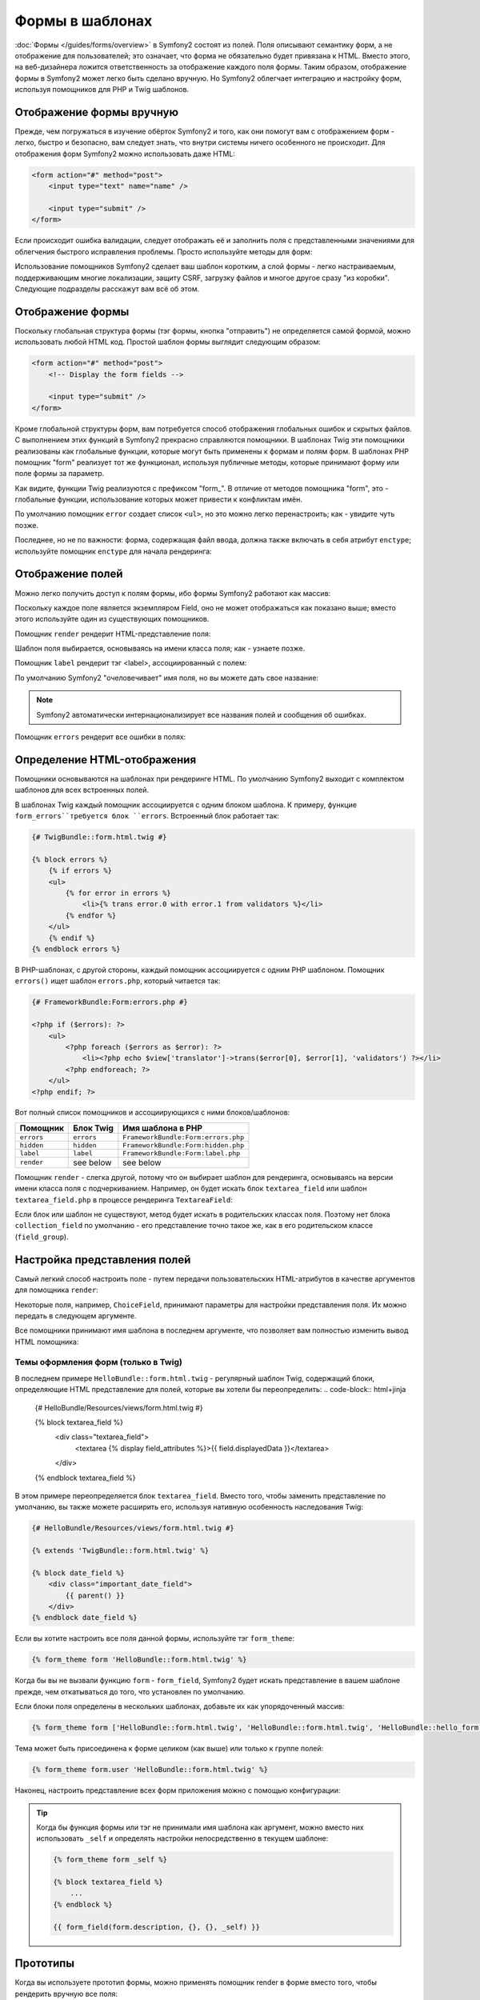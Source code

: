 .. index::
   pair: Forms; View

Формы в шаблонах
================

:doc:`Формы </guides/forms/overview>` в Symfony2 состоят из полей. Поля описывают семантику форм, а не отображение для пользователей; это означает, что форма не обязательно будет привязана к HTML. Вместо этого, на веб-дизайнера ложится ответственность за отображение каждого поля формы. Таким образом, отображение формы в Symfony2 может легко быть сделано вручную. Но Symfony2 облегчает интеграцию и настройку форм, используя помощников для PHP и Twig шаблонов.


Отображение формы вручную
-------------------------
Прежде, чем погружаться в изучение обёрток Symfony2 и того, как они помогут вам с отображением форм - легко, быстро и безопасно, вам следует знать, что внутри системы ничего особенного не происходит. Для отображения форм Symfony2 можно использовать даже HTML:

.. code-block:: html

    <form action="#" method="post">
        <input type="text" name="name" />

        <input type="submit" />
    </form>

Если происходит ошибка валидации, следует отображать её и заполнить поля с представленными значениями для облегчения быстрого исправления проблемы. Просто используйте методы для форм:

.. configuration-block::

    .. code-block:: html+jinja

        <form action="#" method="post">
            <ul>
                {% for error in form.name.errors %}
                    <li>{{ error.0 }}</li>
                {% endfor %}
            </ul>
            <input type="text" name="name" value="{{ form.name.data }}" />

            <input type="submit" />
        </form>

    .. code-block:: html+php

        <form action="#" method="post">
            <ul>
                <?php foreach ($form['name']->getErrors() as $error): ?>
                    <li><?php echo $error[0] ?></li>
                <?php endforeach; ?>
            </ul>
            <input type="text" name="name" value="<?php $form['name']->getData() ?>" />

            <input type="submit" />
        </form>

Использование помощников Symfony2 сделает ваш шаблон коротким, а слой формы - легко настраиваемым, поддерживающим многие локализации, защиту CSRF, загрузку файлов и многое другое сразу "из коробки". Следующие подразделы расскажут вам всё об этом.

Отображение формы
-----------------

Поскольку глобальная структура формы (тэг формы, кнопка "отправить") не определяется самой формой, можно использовать любой HTML код. Простой шаблон формы выглядит следующим образом: 

.. code-block:: html

    <form action="#" method="post">
        <!-- Display the form fields -->

        <input type="submit" />
    </form>

Кроме глобальной структуры форм, вам потребуется способ отображения глобальных ошибок и скрытых файлов. С выполнением этих функций в Symfony2 прекрасно справляются помощники. В шаблонах Twig эти помощники реализованы как глобальные функции, которые могут быть применены к формам и полям форм. В шаблонах PHP помощник "form" реализует тот же функционал, используя публичные методы, которые принимают форму или поле формы за параметр. 

.. configuration-block::

    .. code-block:: html+jinja

        <form action="#" method="post">
            {{ form_errors(form) }}

            <!-- Display the form fields -->

            {{ form_hidden(form) }}
            <input type="submit" />
        </form>

    .. code-block:: html+php

        <form action="#" method="post">
            <?php echo $view['form']->errors($form) ?>

            <!-- Display the form fields -->

            <?php echo $view['form']->hidden($form) ?>

            <input type="submit" />
        </form>

.. Примечание::

Как видите, функции Twig реализуются с префиксом "form\_". В отличие от методов помощника "form", это - глобальные функции, использование которых может привести к конфликтам имён.

.. Совет::
По умолчанию помощник ``error`` создает список ``<ul>``, но это можно легко перенастроить; как - увидите чуть позже.

Последнее, но не по важности: форма, содержащая файл ввода, должна также включать в себя атрибут ``enctype``; используйте помощник ``enctype`` для начала рендеринга:

.. configuration-block::

    .. code-block:: html+jinja

        <form action="#" {{ form_enctype(form) }} method="post">

    .. code-block:: html+php

        <form action="#" <?php echo $view['form']->enctype($form) ?> method="post">

Отображение полей
-----------------
Можно легко получить доступ к полям формы, ибо формы Symfony2 работают как массив:

.. configuration-block::

    .. code-block:: html+jinja

        {{ form.title }}

        {# access a field (first_name) nested in a group (user) #}
        {{ form.user.first_name }}

    .. code-block:: html+php

        <?php $form['title'] ?>

        <!-- access a field (first_name) nested in a group (user) -->
        <?php $form['user']['first_name'] ?>

Поскольку каждое поле является экземпляром Field, оно не может отображаться как показано выше; вместо этого используйте один из существующих помощников.

Помощник ``render`` рендерит HTML-представление поля:

.. configuration-block::

    .. code-block:: jinja

        {{ form_field(form.title) }}

    .. code-block:: html+php

        <?php echo $view['form']->render($form['title']) ?>

.. Примечание::
Шаблон поля выбирается, основываясь на имени класса поля; как - узнаете позже.

Помощник ``label`` рендерит тэг <label>, ассоциированный с полем:

.. configuration-block::

    .. code-block:: jinja

        {{ form_label(form.title) }}

    .. code-block:: html+php

        <?php echo $view['form']->label($form['title']) ?>

По умолчанию Symfony2 "очеловечивает" имя поля, но вы можете дать свое название:

.. configuration-block::

    .. code-block:: jinja

        {{ form_label(form.title, 'Give me a title') }}

    .. code-block:: html+php

        <?php echo $view['form']->label($form['title'], 'Give me a title') ?>

.. note::
    Symfony2 автоматически интернационализирует все названия полей и сообщения об ошибках.

Помощник ``errors`` рендерит все ошибки в полях:

.. configuration-block::

    .. code-block:: jinja

        {{ form_errors(form.title) }}

    .. code-block:: html+php

        <?php echo $view['form']->errors($form['title']) ?>


Определение HTML-отображения
----------------------------

Помощники основываются на шаблонах при рендеринге HTML. По умолчанию Symfony2 выходит с комплектом шаблонов для всех встроенных полей.

В шаблонах Twig каждый помощник ассоциируется с одним блоком шаблона. К примеру, функцие ``form_errors``требуется блок ``errors``. Встроенный блок работает так:

.. code-block:: html+jinja

    {# TwigBundle::form.html.twig #}

    {% block errors %}
        {% if errors %}
        <ul>
            {% for error in errors %}
                <li>{% trans error.0 with error.1 from validators %}</li>
            {% endfor %}
        </ul>
        {% endif %}
    {% endblock errors %}

В PHP-шаблонах, с другой стороны, каждый помощник ассоциируется с одним PHP шаблоном. Помощник ``errors()`` ищет шаблон ``errors.php``, который читается так: 

.. code-block:: html+php

    {# FrameworkBundle:Form:errors.php #}

    <?php if ($errors): ?>
        <ul>
            <?php foreach ($errors as $error): ?>
                <li><?php echo $view['translator']->trans($error[0], $error[1], 'validators') ?></li>
            <?php endforeach; ?>
        </ul>
    <?php endif; ?>

Вот полный список помощников и ассоциирующихся с ними блоков/шаблонов:

========== ================== ==================
Помощник     Блок Twig         Имя шаблона в PHP 
========== ================== ==================
``errors`` ``errors``         ``FrameworkBundle:Form:errors.php``
``hidden`` ``hidden``         ``FrameworkBundle:Form:hidden.php``
``label``  ``label``          ``FrameworkBundle:Form:label.php``
``render`` see below          see below
========== ================== ==================

Помощник ``render`` - слегка другой, потому что он выбирает шаблон для рендеринга, основываясь на версии имени класса поля с подчеркиванием. Например, он будет искать блок ``textarea_field`` или шаблон ``textarea_field.php`` в процессе рендеринга ``TextareaField``:

.. configuration-block::

    .. code-block:: html+jinja

        {# TwigBundle::form.html.twig #}

        {% block textarea_field %}
            <textarea {% display field_attributes %}>{{ field.displayedData }}</textarea>
        {% endblock textarea_field %}

    .. code-block:: html+php

        <!-- FrameworkBundle:Form:textarea_field.php -->
        <textarea id="<?php echo $field->getId() ?>" name="<?php echo $field->getName() ?>" <?php if ($field->isDisabled()): ?>disabled="disabled"<?php endif ?>>
            <?php echo $view->escape($field->getDisplayedData()) ?>
        </textarea>
Если блок или шаблон не существуют, метод будет искать в родительских классах поля. Поэтому нет блока ``collection_field`` по умолчанию - его представление точно такое же, как в его родительском классе (``field_group``).

Настройка представления полей
------------------------------
Самый легкий способ настроить поле - путем передачи пользовательских HTML-атрибутов в качестве аргументов для помощника ``render``:

.. configuration-block::

    .. code-block:: jinja

        {{ form_field(form.title, { 'class': 'important' }) }}

    .. code-block:: html+php

        <?php echo $view['form']->render($form['title'], array(
            'class' => 'important'
        )) ?>

Некоторые поля, например, ``ChoiceField``, принимают параметры для настройки представления поля. Их можно передать в следующем аргументе.

.. configuration-block::

    .. code-block:: jinja

        {{ form_field(form.country, {}, { 'separator': ' -- Other countries -- ' }) }}

    .. code-block:: html+php

        <?php echo $view['form']->render($form['country'], array(), array(
            'separator' => ' -- Other countries -- '
        )) ?>

Все помощники принимают имя шаблона в последнем аргументе, что позволяет вам полностью изменить вывод HTML помощника:

.. configuration-block::

    .. code-block:: jinja

        {{ form_field(form.title, {}, {}, 'HelloBundle::form.html.twig') }}

    .. code-block:: html+php

        <?php echo $view['form']->render($form['title'], array(), array(), 
            'HelloBundle:Form:text_field.php'
        ) ?>

Темы оформления форм (только в Twig)
~~~~~~~~~~~~~~~~~~~~~~~~~~~~~~~~~~~~

В последнем примере ``HelloBundle::form.html.twig`` - регулярный шаблон Twig, содержащий блоки, определяющие HTML представление для полей, которые вы хотели бы переопределить:
.. code-block:: html+jinja

    {# HelloBundle/Resources/views/form.html.twig #}

    {% block textarea_field %}
        <div class="textarea_field">
            <textarea {% display field_attributes %}>{{ field.displayedData }}</textarea>
        </div>
    {% endblock textarea_field %}

В этом примере переопределяется блок ``textarea_field``. Вместо того, чтобы заменить представление по умолчанию, вы также можете расширить его, используя нативную особенность наследования Twig:

.. code-block:: html+jinja

    {# HelloBundle/Resources/views/form.html.twig #}

    {% extends 'TwigBundle::form.html.twig' %}

    {% block date_field %}
        <div class="important_date_field">
            {{ parent() }}
        </div>
    {% endblock date_field %}

Если вы хотите настроить все поля данной формы, используйте тэг ``form_theme``:

.. code-block:: jinja

    {% form_theme form 'HelloBundle::form.html.twig' %}

Когда бы вы не вызвали функцию ``form`` - ``form_field``, Symfony2 будет искать представление в вашем шаблоне прежде, чем откатываться до того, что установлен по умолчанию.

Если блоки поля определены в нескольких шаблонах, добавьте их как упорядоченный массив: 

.. code-block:: jinja

    {% form_theme form ['HelloBundle::form.html.twig', 'HelloBundle::form.html.twig', 'HelloBundle::hello_form.html.twig'] %}

Тема может быть присоединена к форме целиком (как выше) или только к группе полей: 

.. code-block:: jinja

    {% form_theme form.user 'HelloBundle::form.html.twig' %}

Наконец, настроить представление всех форм приложения можно с помощью конфигурации:

.. configuration-block::

    .. code-block:: yaml

        # app/config/config.yml
        twig.config:
            form:
                resources: [BlogBundle::form.html.twig, TwigBundle::form.html.twig]

    .. code-block:: xml

        <!-- app/config/config.xml -->
        <twig:config>
            <twig:form>
                <twig:resource>BlogBundle::form.html.twig</twig:resource>
                <twig:resource>TwigBundle::form.html.twig</twig:resource>
            </twig:form>
        </twig:config>

    .. code-block:: php

        // app/config/config.php
        $container->loadFromExtension('twig', 'config', array('form' => array(
            'resources' => array('BlogBundle::form.html.twig', 'TwigBundle::form.html.twig),
        )));

.. tip::
    Когда бы функция формы или тэг не принимали имя шаблона как аргумент, можно вместо них использовать ``_self`` и определять настройки непосредственно в текущем шаблоне:

    .. code-block:: jinja

        {% form_theme form _self %}

        {% block textarea_field %}
            ...
        {% endblock %}

        {{ form_field(form.description, {}, {}, _self) }}

Прототипы
---------
Когда вы используете прототип формы, можно применять помощник render в форме вместо того, чтобы рендерить вручную все поля:

.. configuration-block::

    .. code-block:: html+jinja

        <form action="#" {{ form_enctype(form) }} method="post">
            {{ form_field(form) }}
            <input type="submit" />
        </form>

    .. code-block:: html+php

        <form action="#" <?php echo $view['form']->enctype($form) ?> method="post">
            <?php echo $view['form']->render($form) ?>

            <input type="submit" />
        </form>

Поскольку нет блока или шаблона, определенного для класса ``Form``, вместо них используется один из родительских классов - ``FieldGroup``:

.. configuration-block::

    .. code-block:: html+jinja

        {# TwigBundle::form.html.twig #}

        {% block field_group %}
            {{ form_errors(field) }}
            {% for child in field %}
                {% if not child.ishidden %}
                    <div>
                        {{ form_label(child) }}
                        {{ form_errors(child) }}
                        {{ form_field(child) }}
                    </div>
                {% endif %}
            {% endfor %}
            {{ form_hidden(field) }}
        {% endblock field_group %}

    .. code-block:: html+php

        <!-- FrameworkBundle:Form:group/table/field_group.php -->

        <?php echo $view['form']->errors($field) ?>

        <div>
            <?php foreach ($field->getVisibleFields() as $child): ?>
                <div>
                    <?php echo $view['form']->label($child) ?>
                    <?php echo $view['form']->errors($child) ?>
                    <?php echo $view['form']->render($child) ?>
                </div>
            <?php endforeach; ?>
        </div>

        <?php echo $view['form']->hidden($field) ?>

.. caution::

    Метод ``render`` - не очень гибкий, и должен использоваться лишь для постройки прототипов.

